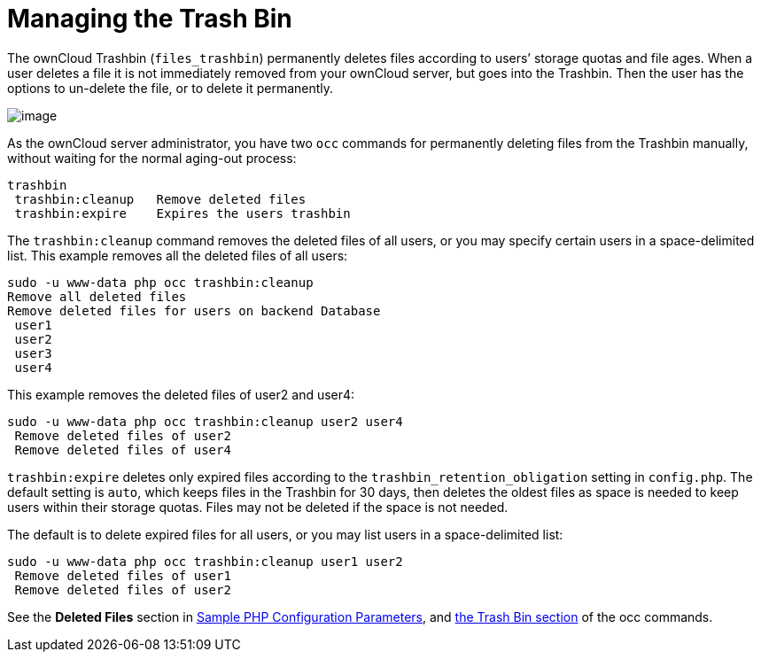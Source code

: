 = Managing the Trash Bin

The ownCloud Trashbin (`files_trashbin`) permanently deletes files
according to users’ storage quotas and file ages. When a user deletes a
file it is not immediately removed from your ownCloud server, but goes
into the Trashbin. Then the user has the options to un-delete the file,
or to delete it permanently.

image:configuration/files/trashbin-1.png[image]

As the ownCloud server administrator, you have two `occ` commands for
permanently deleting files from the Trashbin manually, without waiting
for the normal aging-out process:

....
trashbin
 trashbin:cleanup   Remove deleted files
 trashbin:expire    Expires the users trashbin  
....

The `trashbin:cleanup` command removes the deleted files of all users,
or you may specify certain users in a space-delimited list. This example
removes all the deleted files of all users:

[source,console,subs="attributes+"]
....
sudo -u www-data php occ trashbin:cleanup
Remove all deleted files
Remove deleted files for users on backend Database
 user1
 user2
 user3
 user4
....

This example removes the deleted files of user2 and user4:

[source,console,subs="attributes+"]
....
sudo -u www-data php occ trashbin:cleanup user2 user4
 Remove deleted files of user2
 Remove deleted files of user4
....

`trashbin:expire` deletes only expired files according to the
`trashbin_retention_obligation` setting in `config.php`. The default
setting is `auto`, which keeps files in the Trashbin for 30 days, then
deletes the oldest files as space is needed to keep users within their
storage quotas. Files may not be deleted if the space is not needed.

The default is to delete expired files for all users, or you may list
users in a space-delimited list:

[source,console,subs="attributes+"]
....
sudo -u www-data php occ trashbin:cleanup user1 user2
 Remove deleted files of user1
 Remove deleted files of user2
....

See the *Deleted Files* section in xref:configuration/server/config_sample_php_parameters.adoc[Sample PHP Configuration Parameters], and xref:configuration/server/occ_command.adoc[the Trash Bin section] of the occ commands.
